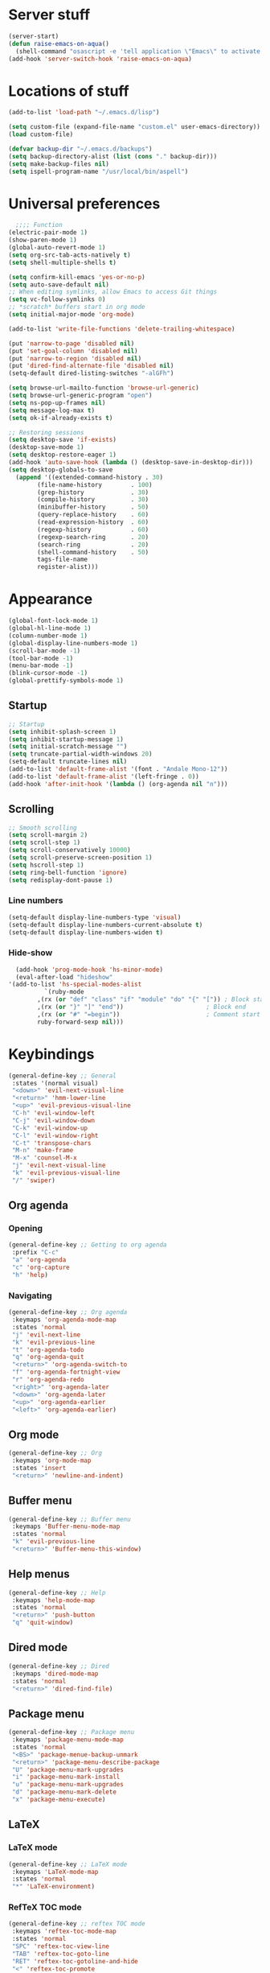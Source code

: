 * Server stuff
  #+BEGIN_SRC emacs-lisp
    (server-start)
    (defun raise-emacs-on-aqua()
      (shell-command "osascript -e 'tell application \"Emacs\" to activate' &"))
    (add-hook 'server-switch-hook 'raise-emacs-on-aqua)
  #+END_SRC

* Locations of stuff
  #+BEGIN_SRC emacs-lisp
    (add-to-list 'load-path "~/.emacs.d/lisp")

    (setq custom-file (expand-file-name "custom.el" user-emacs-directory))
    (load custom-file)

    (defvar backup-dir "~/.emacs.d/backups")
    (setq backup-directory-alist (list (cons "." backup-dir)))
    (setq make-backup-files nil)
    (setq ispell-program-name "/usr/local/bin/aspell")
  #+END_SRC

* Universal preferences
  #+BEGIN_SRC emacs-lisp
      ;;;; Function
    (electric-pair-mode 1)
    (show-paren-mode 1)
    (global-auto-revert-mode 1)
    (setq org-src-tab-acts-natively t)
    (setq shell-multiple-shells t)

    (setq confirm-kill-emacs 'yes-or-no-p)
    (setq auto-save-default nil)
    ;; When editing symlinks, allow Emacs to access Git things
    (setq vc-follow-symlinks 0)
    ;; *scratch* buffers start in org mode
    (setq initial-major-mode 'org-mode)

    (add-to-list 'write-file-functions 'delete-trailing-whitespace)

    (put 'narrow-to-page 'disabled nil)
    (put 'set-goal-column 'disabled nil)
    (put 'narrow-to-region 'disabled nil)
    (put 'dired-find-alternate-file 'disabled nil)
    (setq-default dired-listing-switches "-alGFh")

    (setq browse-url-mailto-function 'browse-url-generic)
    (setq browse-url-generic-program "open")
    (setq ns-pop-up-frames nil)
    (setq message-log-max t)
    (setq ok-if-already-exists t)

    ;; Restoring sessions
    (setq desktop-save 'if-exists)
    (desktop-save-mode 1)
    (setq desktop-restore-eager 1)
    (add-hook 'auto-save-hook (lambda () (desktop-save-in-desktop-dir)))
    (setq desktop-globals-to-save
	  (append '((extended-command-history . 30)
		    (file-name-history        . 100)
		    (grep-history             . 30)
		    (compile-history          . 30)
		    (minibuffer-history       . 50)
		    (query-replace-history    . 60)
		    (read-expression-history  . 60)
		    (regexp-history           . 60)
		    (regexp-search-ring       . 20)
		    (search-ring              . 20)
		    (shell-command-history    . 50)
		    tags-file-name
		    register-alist)))
  #+END_SRC

* Appearance
  #+BEGIN_SRC emacs-lisp
    (global-font-lock-mode 1)
    (global-hl-line-mode 1)
    (column-number-mode 1)
    (global-display-line-numbers-mode 1)
    (scroll-bar-mode -1)
    (tool-bar-mode -1)
    (menu-bar-mode -1)
    (blink-cursor-mode -1)
    (global-prettify-symbols-mode 1)
  #+END_SRC
** Startup
   #+BEGIN_SRC emacs-lisp
     ;; Startup
     (setq inhibit-splash-screen 1)
     (setq inhibit-startup-message 1)
     (setq initial-scratch-message "")
     (setq truncate-partial-width-windows 20)
     (setq-default truncate-lines nil)
     (add-to-list 'default-frame-alist '(font . "Andale Mono-12"))
     (add-to-list 'default-frame-alist '(left-fringe . 0))
     (add-hook 'after-init-hook '(lambda () (org-agenda nil "n")))
   #+END_SRC
** Scrolling
   #+BEGIN_SRC emacs-lisp
     ;; Smooth scrolling
     (setq scroll-margin 2)
     (setq scroll-step 1)
     (setq scroll-conservatively 10000)
     (setq scroll-preserve-screen-position 1)
     (setq hscroll-step 1)
     (setq ring-bell-function 'ignore)
     (setq redisplay-dont-pause 1)
   #+END_SRC
*** Line numbers
    #+BEGIN_SRC emacs-lisp
      (setq-default display-line-numbers-type 'visual)
      (setq-default display-line-numbers-current-absolute t)
      (setq-default display-line-numbers-widen t)
    #+END_SRC
*** Hide-show
    #+BEGIN_SRC emacs-lisp
      (add-hook 'prog-mode-hook 'hs-minor-mode)
      (eval-after-load "hideshow"
	'(add-to-list 'hs-special-modes-alist
		      `(ruby-mode
			,(rx (or "def" "class" "if" "module" "do" "{" "[")) ; Block start
			,(rx (or "}" "]" "end"))                       ; Block end
			,(rx (or "#" "=begin"))                        ; Comment start
			ruby-forward-sexp nil)))
    #+END_SRC
* Keybindings
  #+BEGIN_SRC emacs-lisp
    (general-define-key ;; General
     :states '(normal visual)
     "<down>" 'evil-next-visual-line
     "<return>" 'hmm-lower-line
     "<up>" 'evil-previous-visual-line
     "C-h" 'evil-window-left
     "C-j" 'evil-window-down
     "C-k" 'evil-window-up
     "C-l" 'evil-window-right
     "C-t" 'transpose-chars
     "M-n" 'make-frame
     "M-x" 'counsel-M-x
     "j" 'evil-next-visual-line
     "k" 'evil-previous-visual-line
     "/" 'swiper)
  #+END_SRC
** Org agenda
*** Opening
    #+BEGIN_SRC emacs-lisp
      (general-define-key ;; Getting to org agenda
       :prefix "C-c"
       "a" 'org-agenda
       "c" 'org-capture
       "h" 'help)
    #+END_SRC

*** Navigating
    #+BEGIN_SRC emacs-lisp
      (general-define-key ;; Org agenda
       :keymaps 'org-agenda-mode-map
       :states 'normal
       "j" 'evil-next-line
       "k" 'evil-previous-line
       "t" 'org-agenda-todo
       "q" 'org-agenda-quit
       "<return>" 'org-agenda-switch-to
       "f" 'org-agenda-fortnight-view
       "r" 'org-agenda-redo
       "<right>" 'org-agenda-later
       "<down>" 'org-agenda-later
       "<up>" 'org-agenda-earlier
       "<left>" 'org-agenda-earlier)
    #+END_SRC

** Org mode
   #+BEGIN_SRC emacs-lisp
     (general-define-key ;; Org
      :keymaps 'org-mode-map
      :states 'insert
      "<return>" 'newline-and-indent)
   #+END_SRC

** Buffer menu
   #+BEGIN_SRC emacs-lisp
     (general-define-key ;; Buffer menu
      :keymaps 'Buffer-menu-mode-map
      :states 'normal
      "k" 'evil-previous-line
      "<return>" 'Buffer-menu-this-window)
   #+END_SRC

** Help menus
   #+BEGIN_SRC emacs-lisp
     (general-define-key ;; Help
      :keymaps 'help-mode-map
      :states 'normal
      "<return>" 'push-button
      "q" 'quit-window)
   #+END_SRC

** Dired mode
   #+BEGIN_SRC emacs-lisp
     (general-define-key ;; Dired
      :keymaps 'dired-mode-map
      :states 'normal
      "<return>" 'dired-find-file)
   #+END_SRC

** Package menu
   #+BEGIN_SRC emacs-lisp
     (general-define-key ;; Package menu
      :keymaps 'package-menu-mode-map
      :states 'normal
      "<BS>" 'package-menue-backup-unmark
      "<return>" 'package-menu-describe-package
      "U" 'package-menu-mark-upgrades
      "i" 'package-menu-mark-install
      "u" 'package-menu-mark-upgrades
      "d" 'package-menu-mark-delete
      "x" 'package-menu-execute)
   #+END_SRC

** LaTeX
*** LaTeX mode
    #+BEGIN_SRC emacs-lisp
      (general-define-key ;; LaTeX mode
       :keymaps 'LaTeX-mode-map
       :states 'normal
       "*" 'LaTeX-environment)
    #+END_SRC

*** RefTeX TOC mode
    #+BEGIN_SRC emacs-lisp
      (general-define-key ;; reftex TOC mode
       :keymaps 'reftex-toc-mode-map
       :states 'normal
       "SPC" 'reftex-toc-view-line
       "TAB" 'reftex-toc-goto-line
       "RET" 'reftex-toc-gotoline-and-hide
       "<" 'reftex-toc-promote
       ">" 'reftex-toc-demote
       "C-c >" 'reftex-toc-display-index
       "q" 'reftex-toc-quit
       "l" 'reftex-toc-toggle-labels
       "i" 'reftex-toc-toggle-index
       "c" 'reftex-toc-toggle-context
       "F" 'reftex-toc-toggle-file-borders
       "t" 'reftex-toc-max-level
       "f" 'reftex-toc-toggle-follow
       "g" 'revert-buffer
       "a" 'reftex-toggle-auto-toc-recenter
       "d" 'reftex-toggle-dedicated-frame
       "r" 'reftex-toc-rescan
       "." 'reftex-toc-show-calling-point
       "j" 'reftex-toc-next
       "k" 'reftex-toc-previous)
    #+END_SRC

** Grep mode
   #+BEGIN_SRC emacs-lisp
     (general-unbind 'normal 'grep-mode-map
       :with 'ignore
       "<return>"
       )
   #+END_SRC
* Packages
** Setup
   #+BEGIN_SRC emacs-lisp
     (package-initialize)
     (require 'package)

     (setq package-enable-at-startup nil)

     (add-to-list 'package-archives
		  '("melpa" . "https://melpa.org/packages/") t)
     (add-to-list 'package-archives
		  '("melpa-stable" . "http://stable.melpa.org/packages/") t)
     (add-to-list 'package-archives
		  '("org" . "https://orgmode.org/elpa/") t)

     (unless (package-installed-p 'use-package)
       (package-refresh-contents)
       (package-install 'use-package))

     (eval-when-compile
       (require 'use-package))
   #+END_SRC

** Auctex
   #+BEGIN_SRC emacs-lisp
     (use-package tex
       :defer 1
       :ensure auctex
       :config
       (setq TeX-tree-roots '("~/.texlive2017" "~/texlive2016" "~/.texlive2018"))
       (setq-default TeX-master "../main")
       (setq-default TeX-PDF-mode t)
       (setq TeX-parse-self t)
       (setq TeX-auto-save t)
       (setq TeX-auto-untabify t)
       (setq TeX-insert-braces nil)

       (add-hook 'LaTeX-mode-hook 'LaTeX-math-mode)
       (add-hook 'LaTeX-mode-hook 'reftex-mode)
       (add-hook 'LaTeX-mode-hook 'prettify-symbols-mode)
       (add-hook 'LaTeX-mode-hook 'rainbow-delimiters-mode)
       (add-hook 'LaTeX-mode-hook 'turn-on-flyspell)
       (add-hook 'LaTeX-mode-hook 'abbrev-mode)
       (add-hook 'bibtex-mode-hook 'hs-minor-mode)
       (add-hook 'LaTeX-mode-hook
		 (lambda ()
		   (add-to-list 'TeX-output-view-style
				'("^pdf$" "."
				  "/Applications/Skim.app/Contents/SharedSupport/displayline %n %o %b")))
		 )

       (add-to-list 'auto-mode-alist '("\\.tex\\'" . LaTeX-mode))
       (add-to-list 'auto-mode-alist '("\\.sty\\'" . LaTeX-mode))
       (add-to-list 'auto-mode-alist '("\\.bbl\\'" . LaTeX-mode))

       (setq LaTeX-electric-left-right-brace t)

       (setq LaTeX-math-list
	     '((?, "qc" "" nil)
	       (?6 "partial" "" nil)
	       (?= "implies" "" nil)
	       (?8 "infty" "" nil)
	       (?T "dagger" "" nil)
	       (?e "varepsilon" "" nil))))
   #+END_SRC
** General
   #+BEGIN_SRC emacs-lisp
     (use-package general
       :ensure t
       :config
       (general-auto-unbind-keys))
   #+END_SRC

** Exec-path-from-shell
   #+BEGIN_SRC emacs-lisp
     (use-package exec-path-from-shell
       :ensure t
       :config
       (exec-path-from-shell-initialize))
   #+END_SRC

** Evil
   #+BEGIN_SRC emacs-lisp
     (use-package evil
       :ensure t

       :init
       (setq evil-want-integration nil)
       (setq evil-search-module 'evil-search)
       (setq evil-want-Y-yank-to-eol 1)


       :config
       (evil-ex-define-cmd "h[elp]" 'help)
       (evil-ex-define-cmd "W[rite]" 'evil-save)
       (evil-ex-define-cmd "e[dit]" 'ido-find-file)
       (evil-ex-define-cmd "E[dit]" 'ido-find-file)
       (evil-ex-define-cmd "b[uffer]" 'ido-switch-buffer)
       (evil-ex-define-cmd "B[uffer]" 'ido-switch-buffer)

       (setq evil-emacs-state-modes (list 'magit-popup-mode))
       (setq evil-insert-state-modes nil)
       (setq evil-motion-state-modes nil)

       (setq evil-vsplit-window-left -1)

       (evil-mode 1))
   #+END_SRC
*** Evil-leader
    #+BEGIN_SRC emacs-lisp
      (use-package evil-leader
	:requires evil
	:ensure t
	:config
	(evil-leader/set-key "SPC" 'evil-ex-nohighlight)
	(global-evil-leader-mode 1))
    #+END_SRC
*** Evil-commentary
    #+BEGIN_SRC emacs-lisp
      (use-package evil-commentary
	:requires evil
	:ensure t
	:config
	(evil-commentary-mode)
	(add-hook 'LaTeX-mode-hook (lambda () (setq comment-start "%% "))))
    #+END_SRC
*** Evil-surround
    #+BEGIN_SRC emacs-lisp
      (use-package evil-surround
	:requires evil
	:ensure t
	:config
	(global-evil-surround-mode 1)
	(add-hook 'LaTeX-mode-hook (lambda ()
				     (push '(?$ . ("$" . "$")) evil-surround-pairs-alist))))
    #+END_SRC
*** Evil-easy-motion
    #+BEGIN_SRC emacs-lisp
      (use-package evil-easymotion
	:requires evil
	:ensure t
	:config
	(evilem-default-keybindings "SPC"))
    #+END_SRC
*** TODO Evil-goggles
    #+BEGIN_SRC emacs-lisp
      (use-package evil-goggles
	:requires evil
	:ensure t
	:config
	(setq evil-goggles-duration 0.100)
	(evil-goggles-mode))
    #+END_SRC
*** Evil indenting
    #+BEGIN_SRC emacs-lisp
      (use-package evil-indent-plus
	:ensure t
	:config
	(evil-indent-plus-default-bindings))
    #+END_SRC

** Ivy
*** Ivy
    #+BEGIN_SRC emacs-lisp
      (use-package ivy
	:ensure t
	:config
	(ivy-mode 1))
    #+END_SRC
*** Swiper
    #+BEGIN_SRC emacs-lisp
      (use-package swiper
	:ensure t)
    #+END_SRC
*** Counsel
    #+BEGIN_SRC emacs-lisp
      (use-package counsel
	:ensure t
	:config
	(counsel-mode 1))
    #+END_SRC
** Python
*** Elpy
    #+BEGIN_SRC emacs-lisp
      (use-package elpy
	:ensure t
	:config
	(elpy-enable))
    #+END_SRC
*** TODO Jedi
    #+BEGIN_SRC emacs-lisp
      (use-package jedi
	:ensure t)
    #+END_SRC
*** Autopep8
    #+BEGIN_SRC emacs-lisp
      (use-package py-autopep8
	:ensure t
	:config
	(add-hook 'elpy-mode-hook 'py-autopep8-enable-on-save))
    #+END_SRC
** Org mode
   #+BEGIN_SRC emacs-lisp
     (use-package org
       :ensure org-plus-contrib
       :config
       (require 'ox-extra)
       (require 'ol-zoommtg)
       (require 'tex)
       (ox-extras-activate '(ignore-headlines))
       (add-hook 'org-mode-hook 'visual-line-mode)
       (add-hook 'org-mode-hook 'turn-on-flyspell)
       (add-hook 'org-mode-hook 'highlight-symbol-mode)
       (add-hook 'org-mode-hook 'LaTeX-math-mode)
       (add-hook 'org-mode-hook 'rainbow-delimiters-mode)
       (add-hook 'org-mode-hook (lambda ()
				  (setq-local electric-pair-pairs (append
								   electric-pair-pairs
								   '((?\$ . ?\$))))))
       (setq org-agenda-files
	     '("~/Todo/school/" "~/Todo/life" "~/apps/apps.org"))
       (setq org-agenda-skip-scheduled-if-done t)
       (setq org-agenda-span 7)
       (setq org-agenda-start-day "0d")
       (setq org-agenda-start-on-weekday nil)
       (setq org-agenda-todo-ignore-deadlines t)
       (setq org-agenda-hide-tags-regexp "ignore\\|noexport")
       (setq org-todo-keywords
	     '((sequence "TODO" "IN-PROGRESS" "|" "DONE")))
       (setq org-deadline-warning-days 4)
       (setq org-export-in-background t)
       (setq org-link-file-path-type 'adaptive)
       (setq org-log-done 'time)
       (setq org-pretty-entities 1))
   #+END_SRC
** Which-key
   #+BEGIN_SRC emacs-lisp
     (use-package which-key
       :defer 1
       :config
       (which-key-mode 1))
   #+END_SRC

** Highlight-symbol
   #+BEGIN_SRC emacs-lisp
     (use-package highlight-symbol
       :ensure t
       :defer 1
       :config
       (setq-default highlight-symbol-idle-delay 0.5)
       (highlight-symbol-mode 1))
   #+END_SRC

** Markdown
   #+BEGIN_SRC emacs-lisp
     (use-package markdown-mode
       :ensure t)
   #+END_SRC

** Rainbow delimiters
   #+BEGIN_SRC emacs-lisp
     (use-package rainbow-delimiters
       :ensure t
       :config
       (add-hook 'prog-mode-hook #'rainbow-delimiters-mode))
   #+END_SRC

** Browse kill ring
   #+BEGIN_SRC emacs-lisp
     (use-package browse-kill-ring
       :ensure t)
   #+END_SRC

** Color theme
   #+BEGIN_SRC emacs-lisp
     (use-package color-theme-sanityinc-tomorrow
       :ensure t
       :config
       (color-theme-sanityinc-tomorrow-eighties))
   #+END_SRC

** Undo tree
   #+BEGIN_SRC emacs-lisp
     (use-package undo-tree
       :ensure t
       :config
       (global-undo-tree-mode))
   #+END_SRC

** Dimmer
   #+BEGIN_SRC emacs-lisp
     (use-package dimmer
       :ensure t
       :config
       (dimmer-mode)
       (setq dimmer-fraction 0.4))
   #+END_SRC

** XML
   #+BEGIN_SRC emacs-lisp
     (use-package xml+
       :ensure t)
   #+END_SRC

** TODO YASnippet
   #+BEGIN_SRC emacs-lisp
     (use-package yasnippet
       :ensure t
       :config
       (setq yas-snippet-dirs '("~/.emacs.d/snippets")))
   #+END_SRC

** Magic LaTeX buffer
   #+BEGIN_SRC emacs-lisp
     (use-package magic-latex-buffer
       :ensure t
       :config
       (add-hook 'LaTeX-mode-hook 'magic-latex-buffer))
   #+END_SRC

** Julia mode
   #+BEGIN_SRC emacs-lisp
     (use-package julia-mode
       :defer 1
       :ensure t)
   #+END_SRC

** Magit
   #+BEGIN_SRC emacs-lisp
     (use-package magit
       :ensure t
       :general
       ("C-x g" 'magit-status))
   #+END_SRC

*** Evil magit
    #+BEGIN_SRC emacs-lisp
      (use-package evil-magit
	:ensure t)
    #+END_SRC

** Ido
   #+BEGIN_SRC emacs-lisp
     (use-package ido
       :ensure t
       :config
       (ido-mode t)
       (ido-everywhere t)
       (setq ido-default-buffer-method 'selected-window)
       (setq ido-enable-flex-matching t))
   #+END_SRC

** CSV
   #+BEGIN_SRC emacs-lisp
     (use-package csv-mode
       :ensure t)
   #+END_SRC
* My own code
** DONE Move the current line down
   #+BEGIN_SRC emacs-lisp
     (defun hmm-lower-line ()
       "Add a line above, without moving point"
       (interactive "*")
       (let ((col (current-column)))
	 (beginning-of-line)
	 (newline)
	 (move-to-column col)))
   #+END_SRC

** TODO Add a current timestamp to a TeX file
   Should update so it's more general (not just TeX)
   #+BEGIN_SRC emacs-lisp
     (defun hmm-tex-add-timestamp ()
       "Add a timestamp to the last line of a tex file"
       (interactive "*")
       (when (eq major-mode 'latex-mode)
	 (save-excursion
	   (save-window-excursion
	     (save-restriction
	       (end-of-buffer)
	       (move-beginning-of-line nil)
	       (if (not (search-forward "%% Last updated: " nil t 1))
		   (progn
		     (move-end-of-line nil)
		     (insert "\n%% Last updated: "))
		 (kill-line))
	       (insert (current-time-string))))))
       nil)
   #+END_SRC

** Kill other buffers
   #+BEGIN_SRC emacs-lisp
     (defun kill-other-buffers ()
       "Kill all other buffers."
       (interactive)
       (mapc ’kill-buffer (delq (current-buffer) (buffer-list))))
   #+END_SRC
   Kill dired buffers
   #+BEGIN_SRC emacs-lisp
     (defun kill-dired-buffers ()
       "Kill all open dired buffers."
       (interactive)
       (mapc (lambda (buffer)
	       (when (eq 'dired-mode (buffer-local-value ’major-mode buffer))
		 (kill-buffer buffer)))
	     (buffer-list)))
   #+END_SRC
